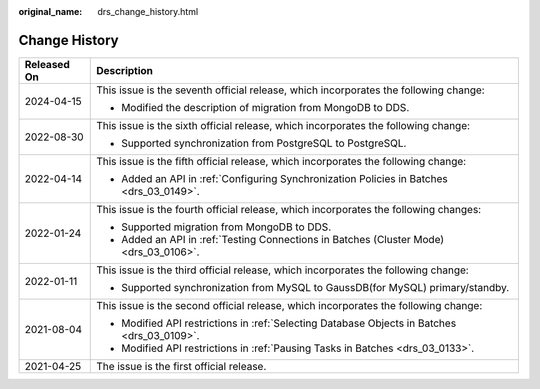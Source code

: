 :original_name: drs_change_history.html

.. _drs_change_history:

Change History
==============

+-----------------------------------+---------------------------------------------------------------------------------------------+
| Released On                       | Description                                                                                 |
+===================================+=============================================================================================+
| 2024-04-15                        | This issue is the seventh official release, which incorporates the following change:        |
|                                   |                                                                                             |
|                                   | -  Modified the description of migration from MongoDB to DDS.                               |
+-----------------------------------+---------------------------------------------------------------------------------------------+
| 2022-08-30                        | This issue is the sixth official release, which incorporates the following change:          |
|                                   |                                                                                             |
|                                   | -  Supported synchronization from PostgreSQL to PostgreSQL.                                 |
+-----------------------------------+---------------------------------------------------------------------------------------------+
| 2022-04-14                        | This issue is the fifth official release, which incorporates the following change:          |
|                                   |                                                                                             |
|                                   | -  Added an API in :ref:`Configuring Synchronization Policies in Batches <drs_03_0149>`.    |
+-----------------------------------+---------------------------------------------------------------------------------------------+
| 2022-01-24                        | This issue is the fourth official release, which incorporates the following changes:        |
|                                   |                                                                                             |
|                                   | -  Supported migration from MongoDB to DDS.                                                 |
|                                   | -  Added an API in :ref:`Testing Connections in Batches (Cluster Mode) <drs_03_0106>`.      |
+-----------------------------------+---------------------------------------------------------------------------------------------+
| 2022-01-11                        | This issue is the third official release, which incorporates the following change:          |
|                                   |                                                                                             |
|                                   | -  Supported synchronization from MySQL to GaussDB(for MySQL) primary/standby.              |
+-----------------------------------+---------------------------------------------------------------------------------------------+
| 2021-08-04                        | This issue is the second official release, which incorporates the following change:         |
|                                   |                                                                                             |
|                                   | -  Modified API restrictions in :ref:`Selecting Database Objects in Batches <drs_03_0109>`. |
|                                   | -  Modified API restrictions in :ref:`Pausing Tasks in Batches <drs_03_0133>`.              |
+-----------------------------------+---------------------------------------------------------------------------------------------+
| 2021-04-25                        | The issue is the first official release.                                                    |
+-----------------------------------+---------------------------------------------------------------------------------------------+
